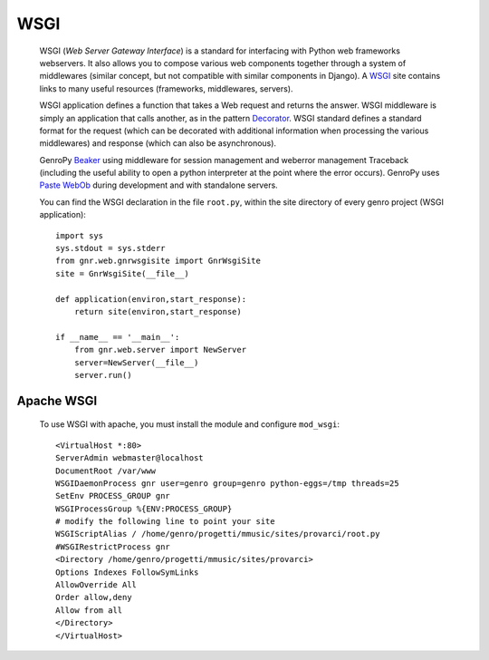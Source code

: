 .. _genro_wsgi:

======
 WSGI
======

	WSGI (*Web Server Gateway Interface*) is a standard for interfacing with Python web frameworks webservers. It also allows you to compose various web components together through a system of middlewares (similar concept, but not compatible with similar components in Django). A WSGI_ site contains links to many useful resources (frameworks, middlewares, servers).

	.. _WSGI: http://wsgi.org/wsgi

	WSGI application defines a function that takes a Web request and returns the answer. WSGI middleware is simply an application that calls another, as in the pattern Decorator_.
	WSGI standard defines a standard format for the request (which can be decorated with additional information when processing the various middlewares) and response (which can also be asynchronous).

	.. _Decorator: http://en.wikipedia.org/wiki/Decorator_pattern

	GenroPy Beaker_ using middleware for session management and weberror management Traceback (including the useful ability to open a python interpreter at the point where the error occurs). GenroPy uses Paste_ WebOb_ during development and with standalone servers.

	.. _Beaker: http://beaker.groovie.org/
	.. _Paste: http://pythonpaste.org/
	.. _WebOb: http://pythonpaste.org/webob/reference.html

	You can find the WSGI declaration in the file ``root.py``, within the site directory of every genro project (WSGI application)::
	
		import sys
		sys.stdout = sys.stderr
		from gnr.web.gnrwsgisite import GnrWsgiSite
		site = GnrWsgiSite(__file__)

		def application(environ,start_response):
		    return site(environ,start_response)

		if __name__ == '__main__':
		    from gnr.web.server import NewServer
		    server=NewServer(__file__)
		    server.run()

Apache WSGI
===========

	To use WSGI with apache, you must install the module and configure ``mod_wsgi``::

		<VirtualHost *:80>
		ServerAdmin webmaster@localhost
		DocumentRoot /var/www
		WSGIDaemonProcess gnr user=genro group=genro python-eggs=/tmp threads=25
		SetEnv PROCESS_GROUP gnr
		WSGIProcessGroup %{ENV:PROCESS_GROUP}
		# modify the following line to point your site
		WSGIScriptAlias / /home/genro/progetti/mmusic/sites/provarci/root.py
		#WSGIRestrictProcess gnr
		<Directory /home/genro/progetti/mmusic/sites/provarci>
		Options Indexes FollowSymLinks
		AllowOverride All
		Order allow,deny
		Allow from all
		</Directory>
		</VirtualHost>